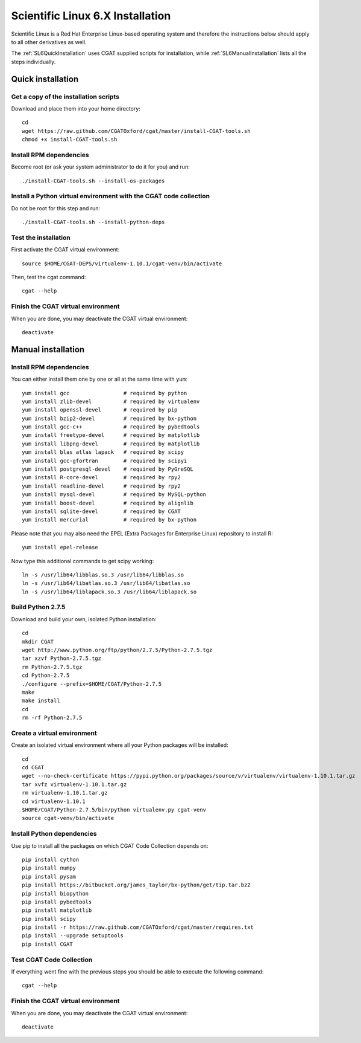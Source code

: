 .. _CGATInstallationSL6:

=================================
Scientific Linux 6.X Installation
=================================

Scientific Linux is a Red Hat Enterprise Linux-based operating 
system and therefore the instructions below should apply to all
other derivatives as well.

The :ref:`SL6QuickInstallation` uses CGAT supplied scripts for
installation, while :ref:`SL6ManualInstallation` lists all the 
steps individually.

.. _SL6QuickInstallation:

Quick installation
==================

Get a copy of the installation scripts
--------------------------------------

Download and place them into your home directory::

        cd
        wget https://raw.github.com/CGATOxford/cgat/master/install-CGAT-tools.sh
        chmod +x install-CGAT-tools.sh

Install RPM dependencies
------------------------

Become root (or ask your system administrator to do it for you) and run::

        ./install-CGAT-tools.sh --install-os-packages

Install a Python virtual environment with the CGAT code collection
------------------------------------------------------------------- 

Do not be root for this step and run::

        ./install-CGAT-tools.sh --install-python-deps

Test the installation
---------------------

First activate the CGAT virtual environment::

        source $HOME/CGAT-DEPS/virtualenv-1.10.1/cgat-venv/bin/activate

Then, test the cgat command::

        cgat --help

Finish the CGAT virtual environment
-----------------------------------

When you are done, you may deactivate the CGAT virtual environment::

        deactivate


.. _SL6ManualInstallation:

Manual installation
===================

Install RPM dependencies
------------------------

You can either install them one by one or all at the same time with ``yum``::

        yum install gcc                 # required by python
        yum install zlib-devel          # required by virtualenv
        yum install openssl-devel       # required by pip
        yum install bzip2-devel         # required by bx-python
        yum install gcc-c++             # required by pybedtools
        yum install freetype-devel      # required by matplotlib
        yum install libpng-devel        # required by matplotlib
        yum install blas atlas lapack   # required by scipy
        yum install gcc-gfortran        # required by scipyi
        yum install postgresql-devel    # required by PyGreSQL
        yum install R-core-devel        # required by rpy2
        yum install readline-devel      # required by rpy2
        yum install mysql-devel         # required by MySQL-python
        yum install boost-devel         # required by alignlib
        yum install sqlite-devel        # required by CGAT
        yum install mercurial           # required by bx-python

Please note that you may also need the EPEL (Extra Packages for Enterprise Linux) repository to install R::

        yum install epel-release

Now type this additional commands to get scipy working::

        ln -s /usr/lib64/libblas.so.3 /usr/lib64/libblas.so
        ln -s /usr/lib64/libatlas.so.3 /usr/lib64/libatlas.so
        ln -s /usr/lib64/liblapack.so.3 /usr/lib64/liblapack.so

Build Python 2.7.5
------------------

Download and build your own, isolated Python installation::

        cd
        mkdir CGAT
        wget http://www.python.org/ftp/python/2.7.5/Python-2.7.5.tgz
        tar xzvf Python-2.7.5.tgz
        rm Python-2.7.5.tgz
        cd Python-2.7.5
        ./configure --prefix=$HOME/CGAT/Python-2.7.5
        make
        make install
        cd
        rm -rf Python-2.7.5

Create a virtual environment
----------------------------

Create an isolated virtual environment where all your Python packages will be installed::

        cd
        cd CGAT
        wget --no-check-certificate https://pypi.python.org/packages/source/v/virtualenv/virtualenv-1.10.1.tar.gz
        tar xvfz virtualenv-1.10.1.tar.gz
        rm virtualenv-1.10.1.tar.gz
        cd virtualenv-1.10.1
        $HOME/CGAT/Python-2.7.5/bin/python virtualenv.py cgat-venv
        source cgat-venv/bin/activate

Install Python dependencies
---------------------------

Use pip to install all the packages on which CGAT Code Collection depends on::

        pip install cython
        pip install numpy
        pip install pysam
        pip install https://bitbucket.org/james_taylor/bx-python/get/tip.tar.bz2
        pip install biopython
        pip install pybedtools
        pip install matplotlib
        pip install scipy
        pip install -r https://raw.github.com/CGATOxford/cgat/master/requires.txt
        pip install --upgrade setuptools
        pip install CGAT

Test CGAT Code Collection
-------------------------

If everything went fine with the previous steps you should be able to execute
the following command::

        cgat --help

Finish the CGAT virtual environment
-----------------------------------

When you are done, you may deactivate the CGAT virtual environment::

        deactivate


